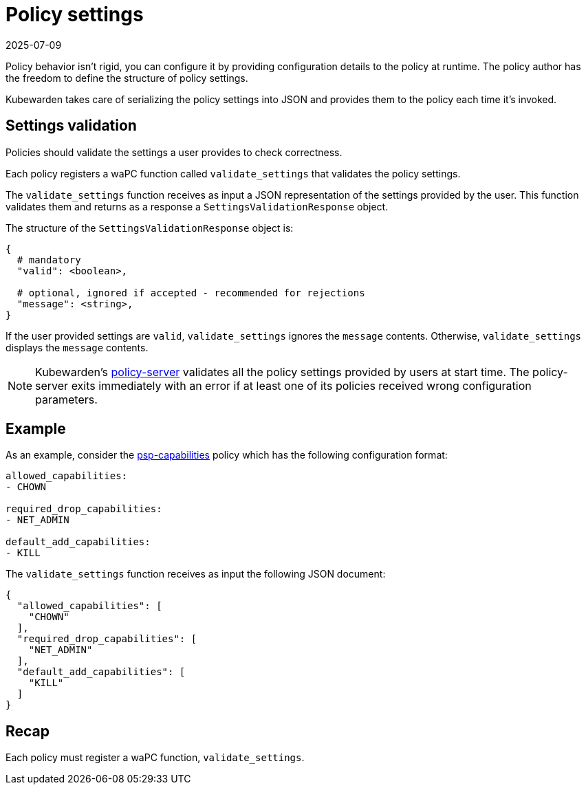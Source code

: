 = Policy settings
:revdate: 2025-07-09
:page-revdate: {revdate}
:description: Learn how to configure and validate policy settings for Kubewarden policies using the validateSettings function.
:doc-persona: ["kubewarden-policy-developer"]
:doc-topic: ["writing-policies", "specification", "settings"]
:doc-type: ["reference"]
:keywords: ["kubewarden", "kubernetes", "policy specification", "policy settings"]
:sidebar_label: Policy settings
:current-version: {page-origin-branch}

Policy behavior isn't rigid, you can configure it by providing configuration
details to the policy at runtime. The policy author has the freedom to define
the structure of policy settings.

Kubewarden takes care of serializing the policy settings into JSON and provides
them to the policy each time it's invoked.

== Settings validation

Policies should validate the settings a user provides to check correctness.

Each policy registers a waPC function called `validate_settings` that validates
the policy settings.

The `validate_settings` function receives as input a JSON representation of the
settings provided by the user. This function validates them and returns as a
response a `SettingsValidationResponse` object.

The structure of the `SettingsValidationResponse` object is:

[subs="+attributes",yaml]
----
{
  # mandatory
  "valid": <boolean>,

  # optional, ignored if accepted - recommended for rejections
  "message": <string>,
}
----

If the user provided settings are `valid`, `validate_settings` ignores the
`message` contents. Otherwise, `validate_settings` displays the `message`
contents.

[NOTE]
====

Kubewarden's https://github.com/chimera-kube/policy-server[policy-server]
validates all the policy settings provided by users at start time. The
policy-server exits immediately with an error if at least one of its policies
received wrong configuration parameters.

====


== Example

As an example, consider the
https://github.com/kubewarden/psp-capabilities[psp-capabilities] policy which
has the following configuration format:

[subs="+attributes",yaml]
----
allowed_capabilities:
- CHOWN

required_drop_capabilities:
- NET_ADMIN

default_add_capabilities:
- KILL
----

The `validate_settings` function receives as input the following JSON document:

[subs="+attributes",json]
----
{
  "allowed_capabilities": [
    "CHOWN"
  ],
  "required_drop_capabilities": [
    "NET_ADMIN"
  ],
  "default_add_capabilities": [
    "KILL"
  ]
}
----

== Recap

Each policy must register a waPC function, `validate_settings`.
